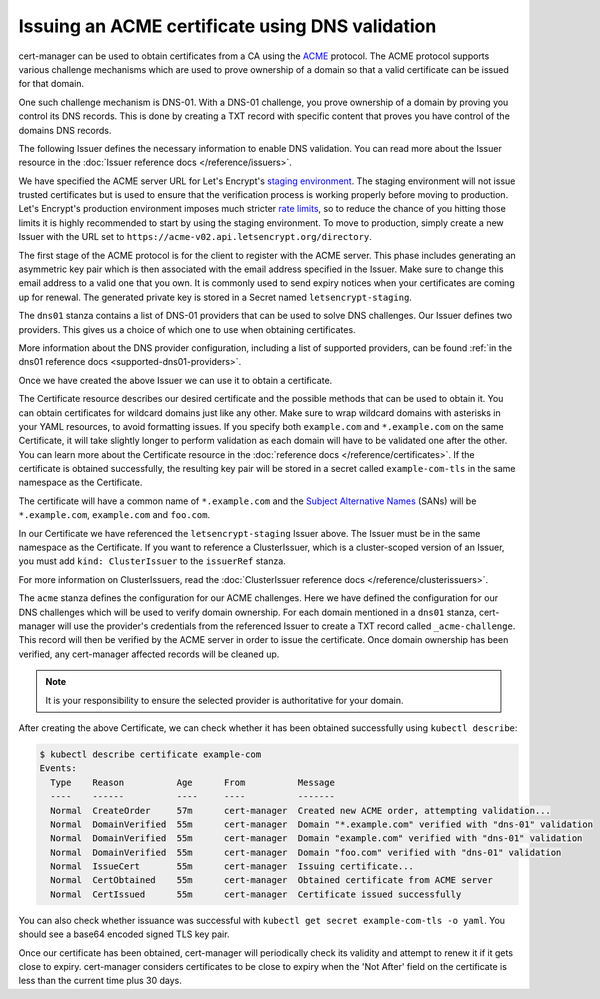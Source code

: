 ================================================
Issuing an ACME certificate using DNS validation
================================================

.. todo::
   This guide needs rewriting to be clearer, splitting into sections and
   potentially rewriting altogether.

cert-manager can be used to obtain certificates from a CA using the ACME_ protocol.
The ACME protocol supports various challenge mechanisms which are used to prove
ownership of a domain so that a valid certificate can be issued for that domain.

One such challenge mechanism is DNS-01. With a DNS-01 challenge, you prove
ownership of a domain by proving you control its DNS records.
This is done by creating a TXT record with specific content that proves you
have control of the domains DNS records.

The following Issuer defines the necessary information to enable DNS validation.
You can read more about the Issuer resource in the :doc:`Issuer reference docs </reference/issuers>`.

.. code-block:: yaml
   :linenos:

   apiVersion: certmanager.k8s.io/v1alpha1
   kind: Issuer
   metadata:
     name: letsencrypt-staging
     namespace: default
   spec:
     acme:
       server: https://acme-staging-v02.api.letsencrypt.org/directory
       email: user@example.com

       # Name of a secret used to store the ACME account private key
       privateKeySecretRef:
         name: letsencrypt-staging

       # ACME DNS-01 provider configurations
       dns01:

         # Here we define a list of DNS-01 providers that can solve DNS challenges
         providers:

           - name: prod-dns
             clouddns:
               # A secretKeyRef to a google cloud json service account
               serviceAccountSecretRef:
                 name: clouddns-service-account
                 key: service-account.json
               # The project in which to update the DNS zone
               project: gcloud-prod-project

           - name: cf-dns
             cloudflare:
               email: user@example.com
               # A secretKeyRef to a cloudflare api key
               apiKeySecretRef:
                 name: cloudflare-api-key
                 key: api-key.txt

We have specified the ACME server URL for Let's Encrypt's `staging environment`_.
The staging environment will not issue trusted certificates but is used to
ensure that the verification process is working properly before moving to
production. Let's Encrypt's production environment imposes much stricter
`rate limits`_, so to reduce the chance of you hitting those limits it is
highly recommended to start by using the staging environment. To move to
production, simply create a new Issuer with the URL set to
``https://acme-v02.api.letsencrypt.org/directory``.

The first stage of the ACME protocol is for the client to register with the
ACME server. This phase includes generating an asymmetric key pair which is
then associated with the email address specified in the Issuer. Make sure to
change this email address to a valid one that you own. It is commonly used to
send expiry notices when your certificates are coming up for renewal. The
generated private key is stored in a Secret named ``letsencrypt-staging``.

The ``dns01`` stanza contains a list of DNS-01 providers that can be used to
solve DNS challenges. Our Issuer defines two providers. This gives us a choice
of which one to use when obtaining certificates.

More information about the DNS provider configuration, including a list of
supported providers, can be found :ref:`in the dns01 reference docs <supported-dns01-providers>`.

Once we have created the above Issuer we can use it to obtain a certificate.

.. code-block:: yaml
   :linenos:

   apiVersion: certmanager.k8s.io/v1alpha1
   kind: Certificate
   metadata:
     name: example-com
     namespace: default
   spec:
     secretName: example-com-tls
     issuerRef:
       name: letsencrypt-staging
     commonName: '*.example.com'
     dnsNames:
     - example.com
     - foo.com
     acme:
       config:
       - dns01:
           provider: prod-dns
         domains:
         - '*.example.com'
         - example.com
       - dns01:
           provider: cf-dns
         domains:
         - foo.com

The Certificate resource describes our desired certificate and the possible
methods that can be used to obtain it.
You can obtain certificates for wildcard domains just like any other. Make sure to
wrap wildcard domains with asterisks in your YAML resources, to avoid formatting issues.
If you specify both ``example.com`` and ``*.example.com`` on the same Certificate,
it will take slightly longer to perform validation as each domain will have to be
validated one after the other.
You can learn more about the Certificate resource in the :doc:`reference docs </reference/certificates>`.
If the certificate is obtained successfully, the resulting key pair will be
stored in a secret called ``example-com-tls`` in the same namespace as the Certificate.

The certificate will have a common name of ``*.example.com`` and the
`Subject Alternative Names`_ (SANs) will be ``*.example.com``, ``example.com`` and ``foo.com``.

In our Certificate we have referenced the ``letsencrypt-staging`` Issuer above.
The Issuer must be in the same namespace as the Certificate.
If you want to reference a ClusterIssuer, which is a cluster-scoped version of
an Issuer, you must add ``kind: ClusterIssuer`` to the ``issuerRef`` stanza.

For more information on ClusterIssuers, read the
:doc:`ClusterIssuer reference docs </reference/clusterissuers>`.

The ``acme`` stanza defines the configuration for our ACME challenges.
Here we have defined the configuration for our DNS challenges which will be used
to verify domain ownership.
For each domain mentioned in a ``dns01`` stanza, cert-manager will use the
provider's credentials from the referenced Issuer to create a TXT record called
``_acme-challenge``.
This record will then be verified by the ACME server in order to issue the
certificate.
Once domain ownership has been verified, any cert-manager affected records will
be cleaned up.

.. note::
   It is your responsibility to ensure the selected provider is authoritative for
   your domain.

After creating the above Certificate, we can check whether it has been obtained
successfully using ``kubectl describe``:

.. code-block:: shell

   $ kubectl describe certificate example-com
   Events:
     Type    Reason          Age      From          Message
     ----    ------          ----     ----          -------
     Normal  CreateOrder     57m      cert-manager  Created new ACME order, attempting validation...
     Normal  DomainVerified  55m      cert-manager  Domain "*.example.com" verified with "dns-01" validation
     Normal  DomainVerified  55m      cert-manager  Domain "example.com" verified with "dns-01" validation
     Normal  DomainVerified  55m      cert-manager  Domain "foo.com" verified with "dns-01" validation
     Normal  IssueCert       55m      cert-manager  Issuing certificate...
     Normal  CertObtained    55m      cert-manager  Obtained certificate from ACME server
     Normal  CertIssued      55m      cert-manager  Certificate issued successfully

You can also check whether issuance was successful with
``kubectl get secret example-com-tls -o yaml``.
You should see a base64 encoded signed TLS key pair.

Once our certificate has been obtained, cert-manager will periodically check its
validity and attempt to renew it if it gets close to expiry.
cert-manager considers certificates to be close to expiry when the 'Not After'
field on the certificate is less than the current time plus 30 days.

.. _ACME: https://en.wikipedia.org/wiki/Automated_Certificate_Management_Environment
.. _`staging environment`: https://letsencrypt.org/docs/staging-environment/
.. _`rate limits`: https://letsencrypt.org/docs/rate-limits/
.. _`Subject Alternative Names`: https://en.wikipedia.org/wiki/Subject_Alternative_Name
